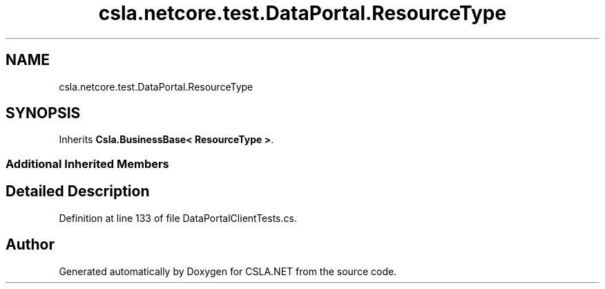 .TH "csla.netcore.test.DataPortal.ResourceType" 3 "Wed Jul 21 2021" "Version 5.4.2" "CSLA.NET" \" -*- nroff -*-
.ad l
.nh
.SH NAME
csla.netcore.test.DataPortal.ResourceType
.SH SYNOPSIS
.br
.PP
.PP
Inherits \fBCsla\&.BusinessBase< ResourceType >\fP\&.
.SS "Additional Inherited Members"
.SH "Detailed Description"
.PP 
Definition at line 133 of file DataPortalClientTests\&.cs\&.

.SH "Author"
.PP 
Generated automatically by Doxygen for CSLA\&.NET from the source code\&.
